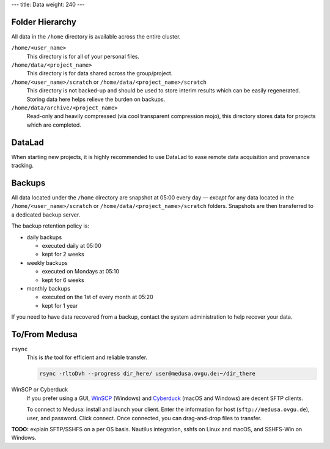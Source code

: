 ---
title: Data
weight: 240
---

Folder Hierarchy
****************
All data in the ``/home`` directory is available across the entire cluster.

``/home/<user_name>``
  This directory is for all of your personal files.

``/home/data/<project_name>``
  This directory is for data shared across the group/project.

``/home/<user_name>/scratch`` or ``/home/data/<project_name>/scratch``
  This directory is not backed-up and should be used to store interim results which can be easily regenerated.
  Storing data here helps relieve the burden on backups.

``/home/data/archive/<project_name>``
  Read-only and heavily compressed (via cool transparent compression mojo), this directory stores data for projects which are completed.

DataLad
*******
When starting new projects, it is highly recommended to use DataLad to ease remote data acquisition and provenance tracking.

Backups
*******
All data located under the ``/home`` directory are snapshot at 05:00 every day — *except* for any data located in the ``/home/<user_name>/scratch`` or ``/home/data/<project_name>/scratch`` folders.
Snapshots are then transferred to a dedicated backup server.

The backup retention policy is:

- daily backups

  * executed daily at 05:00
  * kept for 2 weeks

- weekly backups

  * executed on Mondays at 05:10
  * kept for 6 weeks

- monthly backups

  * executed on the 1st of every month at 05:20
  * kept for 1 year


If you need to have data recovered from a backup, contact the system administration to help recover your data.

To/From Medusa
**************
``rsync``
  This is *the* tool for efficient and reliable transfer.

  .. code::

    rsync -rltoDvh --progress dir_here/ user@medusa.ovgu.de:~/dir_there

WinSCP or Cyberduck
  If you prefer using a GUI, `WinSCP`_ (Windows) and `Cyberduck`_ (macOS and Windows) are decent SFTP clients.

  To connect to Medusa: install and launch your client. Enter the information for host (``sftp://medusa.ovgu.de``), user, and password.
  Click connect.
  Once connected, you can drag-and-drop files to transfer.

.. _WinSCP: https://winscp.net/eng/download.php
.. _Cyberduck: https://cyberduck.io

.. class:: todo

   **TODO:** explain SFTP/SSHFS on a per OS basis. Nautilus integration, sshfs
   on Linux and macOS, and SSHFS-Win on Windows.
